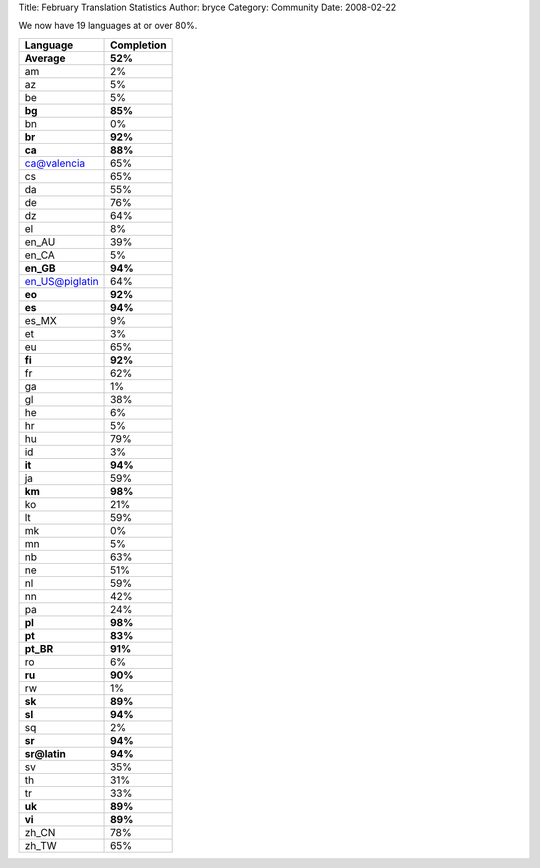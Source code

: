 Title: February Translation Statistics
Author: bryce
Category: Community
Date: 2008-02-22


We now have 19 languages at or over 80%.

===============  ============== 
**Language**  	 **Completion**
===============  ============== 
**Average**      **52%**
am               2%
az               5%
be               5%
**bg**           **85%**
bn               0%
**br**           **92%**
**ca**           **88%**
ca@valencia      65%
cs               65%
da               55%
de               76%
dz               64%
el               8%
en_AU            39%
en_CA            5%
**en_GB**        **94%**
en_US@piglatin   64%
**eo**           **92%**
**es**           **94%**
es_MX            9%
et               3%
eu               65%
**fi**           **92%**
fr               62%
ga               1%
gl               38%
he               6%
hr               5%
hu               79%
id               3%
**it**           **94%**
ja               59%
**km**           **98%**
ko               21%
lt               59%
mk               0%
mn               5%
nb               63%
ne               51%
nl               59%
nn               42%
pa               24%
**pl**           **98%**
**pt**           **83%**
**pt_BR**        **91%**
ro               6%
**ru**           **90%**
rw               1%
**sk**           **89%**
**sl**           **94%**
sq               2%
**sr**           **94%**
**sr@latin**     **94%**
sv               35%
th               31%
tr               33%
**uk**           **89%**
**vi**           **89%**
zh_CN            78%
zh_TW            65%
===============  ==============